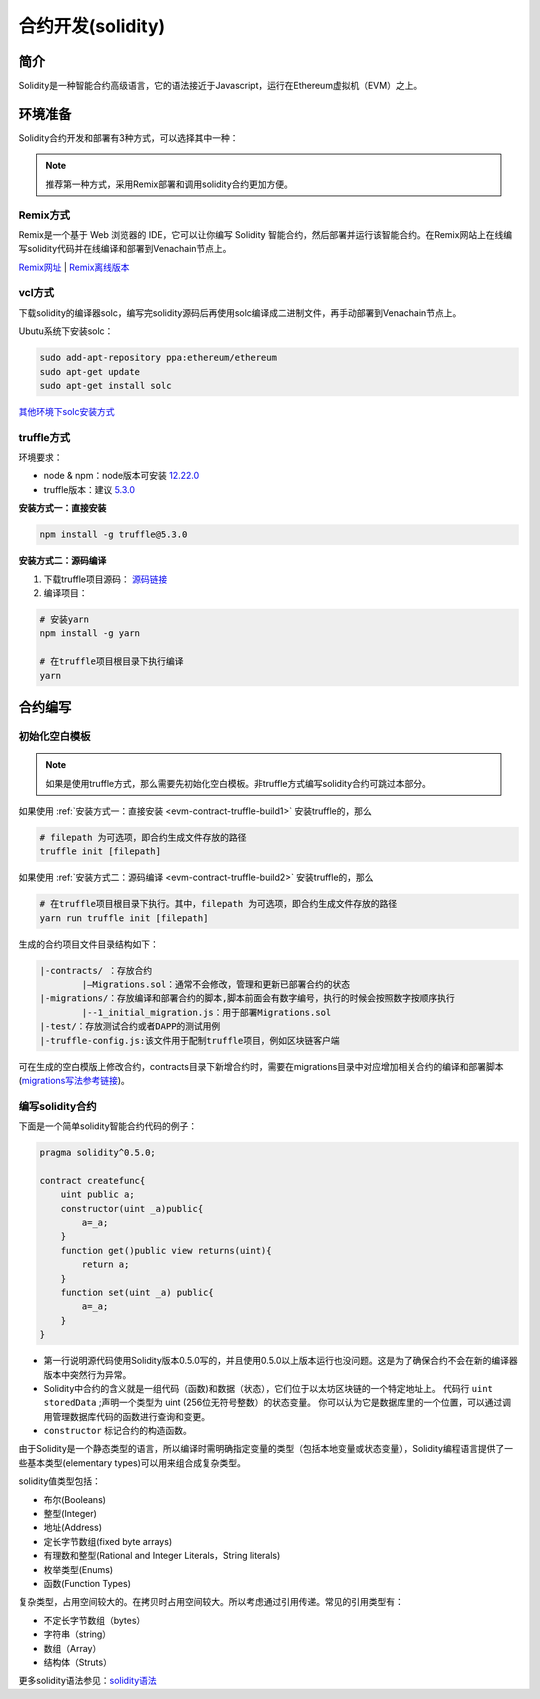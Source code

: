 ====================
合约开发(solidity)
====================

简介
========
Solidity是一种智能合约高级语言，它的语法接近于Javascript，运行在Ethereum虚拟机（EVM）之上。

环境准备
========

Solidity合约开发和部署有3种方式，可以选择其中一种：

.. note:: 推荐第一种方式，采用Remix部署和调用solidity合约更加方便。

Remix方式
^^^^^^^^^^^

Remix是一个基于 Web 浏览器的 IDE，它可以让你编写 Solidity 智能合约，然后部署并运行该智能合约。在Remix网站上在线编写solidity代码并在线编译和部署到Venachain节点上。

`Remix网址 <https://remix.ethereum.org/>`__ |
`Remix离线版本 <https://github.com/ethereum/browser-solidity/tree/gh-pages>`__

vcl方式
^^^^^^^^^^

下载solidity的编译器solc，编写完solidity源码后再使用solc编译成二进制文件，再手动部署到Venachain节点上。

Ubutu系统下安装solc：

.. code:: bash

    sudo add-apt-repository ppa:ethereum/ethereum 
    sudo apt-get update 
    sudo apt-get install solc

`其他环境下solc安装方式 <https://solidity-cn.readthedocs.io/zh/develop/installing-solidity.html>`__ 

truffle方式
^^^^^^^^^^^^^^

环境要求：

- node & npm：node版本可安装 `12.22.0 <https://nodejs.org/download/release/v12.22.0/>`__
- truffle版本：建议 `5.3.0 <https://github.com/trufflesuite/truffle/tree/v5.3.0>`__

.. _evm-contract-truffle-build1:

**安装方式一：直接安装**

.. code:: bash

    npm install -g truffle@5.3.0  

.. _evm-contract-truffle-build2:

**安装方式二：源码编译**

1) 下载truffle项目源码： `源码链接 <https://github.com/trufflesuite/truffle/tree/v5.3.0>`__

2) 编译项目：

.. code:: bash

    # 安装yarn
    npm install -g yarn

    # 在truffle项目根目录下执行编译
    yarn

合约编写
================

初始化空白模板
^^^^^^^^^^^^^^

.. note:: 如果是使用truffle方式，那么需要先初始化空白模板。非truffle方式编写solidity合约可跳过本部分。

如果使用 :ref:`安装方式一：直接安装 <evm-contract-truffle-build1>` 安装truffle的，那么

.. code:: bash

    # filepath 为可选项，即合约生成文件存放的路径
    truffle init [filepath] 

如果使用 :ref:`安装方式二：源码编译 <evm-contract-truffle-build2>` 安装truffle的，那么

.. code:: bash

    # 在truffle项目根目录下执行。其中，filepath 为可选项，即合约生成文件存放的路径
    yarn run truffle init [filepath]
    
生成的合约项目文件目录结构如下：

.. code:: console

    |-contracts/ ：存放合约
            |—Migrations.sol：通常不会修改，管理和更新已部署合约的状态
    |-migrations/：存放编译和部署合约的脚本,脚本前面会有数字编号，执行的时候会按照数字按顺序执行
            |--1_initial_migration.js：用于部署Migrations.sol
    |-test/：存放测试合约或者DAPP的测试用例
    |-truffle-config.js:该文件用于配制truffle项目，例如区块链客户端

可在生成的空白模版上修改合约，contracts目录下新增合约时，需要在migrations目录中对应增加相关合约的编译和部署脚本(`migrations写法参考链接 <https://trufflesuite.com/docs/truffle/getting-started/running-migrations.html>`__)。

编写solidity合约
^^^^^^^^^^^^^^^^^

下面是一个简单solidity智能合约代码的例子：

.. code:: solidity

    pragma solidity^0.5.0;

    contract createfunc{
        uint public a;
        constructor(uint _a)public{
            a=_a;
        }
        function get()public view returns(uint){
            return a;
        }
        function set(uint _a) public{
            a=_a;
        }
    }

-  第一行说明源代码使用Solidity版本0.5.0写的，并且使用0.5.0以上版本运行也没问题。这是为了确保合约不会在新的编译器版本中突然行为异常。
-  Solidity中合约的含义就是一组代码（函数)和数据（状态），它们位于以太坊区块链的一个特定地址上。 代码行 ``uint storedData`` ;声明一个类型为 uint (256位无符号整数）的状态变量。 你可以认为它是数据库里的一个位置，可以通过调用管理数据库代码的函数进行查询和变更。
-  ``constructor`` 标记合约的构造函数。

由于Solidity是一个静态类型的语言，所以编译时需明确指定变量的类型（包括本地变量或状态变量），Solidity编程语言提供了一些基本类型(elementary types)可以用来组合成复杂类型。

solidity值类型包括：

- 布尔(Booleans)
- 整型(Integer)
- 地址(Address)
- 定长字节数组(fixed byte arrays)
- 有理数和整型(Rational and Integer Literals，String literals)
- 枚举类型(Enums)
- 函数(Function Types)

复杂类型，占用空间较大的。在拷贝时占用空间较大。所以考虑通过引用传递。常见的引用类型有：

- 不定长字节数组（bytes）
- 字符串（string）
- 数组（Array）
- 结构体（Struts）

更多solidity语法参见：`solidity语法 <https://www.tryblockchain.org/>`__

